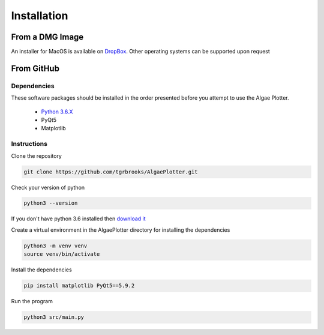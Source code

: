 .. installation:

Installation
============

From a DMG Image
----------------
An installer for MacOS is available on `DropBox <https://www.dropbox.com/sh/pa48a3jmwdhks1o/AACyNKSP8AvDUff5IjPBasApa?dl=0>`_.
Other operating systems can be supported upon request

From GitHub
-----------

Dependencies
''''''''''''
These software packages should be installed in the order presented before you attempt to use the Algae Plotter.

 * `Python 3.6.X <https://www.python.org/>`_
 * PyQt5
 * Matplotlib

Instructions
''''''''''''

Clone the repository

.. code-block:: bash

  git clone https://github.com/tgrbrooks/AlgaePlotter.git

Check your version of python

.. code-block:: bash

  python3 --version

If you don't have python 3.6 installed then `download it <https://docs.python-guide.org/starting/install3/osx/>`_

Create a virtual environment in the AlgaePlotter directory for installing the dependencies

.. code-block:: bash

  python3 -m venv venv
  source venv/bin/activate

Install the dependencies

.. code-block:: bash

  pip install matplotlib PyQt5==5.9.2

Run the program

.. code-block:: bash

  python3 src/main.py
